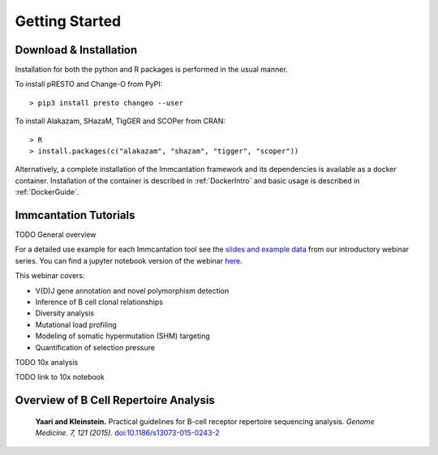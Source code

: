 Getting Started
===========================================================================================

Download & Installation
-------------------------------------------------------------------------------------------

Installation for both the python and R packages is performed in the usual manner.

To install pRESTO and Change-O from PyPI::

    > pip3 install presto changeo --user

To install Alakazam, SHazaM, TIgGER and SCOPer from CRAN::

    > R
    > install.packages(c("alakazam", "shazam", "tigger", "scoper"))
    
Alternatively, a complete installation of the Immcantation framework and its dependencies
is available as a docker container. Installation of the container is described
in :ref:`DockerIntro` and basic usage is described in :ref:`DockerGuide`.

Immcantation Tutorials
-------------------------------------------------------------------------------------------

TODO General overview

For a detailed use example for each Immcantation tool see the
`slides and example data <https://goo.gl/FpW3Sc>`__ from our introductory webinar series. 
You can find a jupyter notebook version of the webinar `here <https://bitbucket.org/kleinstein/immcantation/src/default/training/>`_.

This webinar covers:

* V(D)J gene annotation and novel polymorphism detection

* Inference of B cell clonal relationships

* Diversity analysis

* Mutational load profiling

* Modeling of somatic hypermutation (SHM) targeting

* Quantification of selection pressure

TODO 10x analysis

TODO link to 10x notebook

Overview of B Cell Repertoire Analysis
-------------------------------------------------------------------------------------------

    **Yaari and Kleinstein.**
    Practical guidelines for B-cell receptor repertoire sequencing analysis.
    *Genome Medicine. 7, 121 (2015).*
    `doi\:10.1186/s13073-015-0243-2 <http://doi.org/10.1186/s13073-015-0243-2>`__


